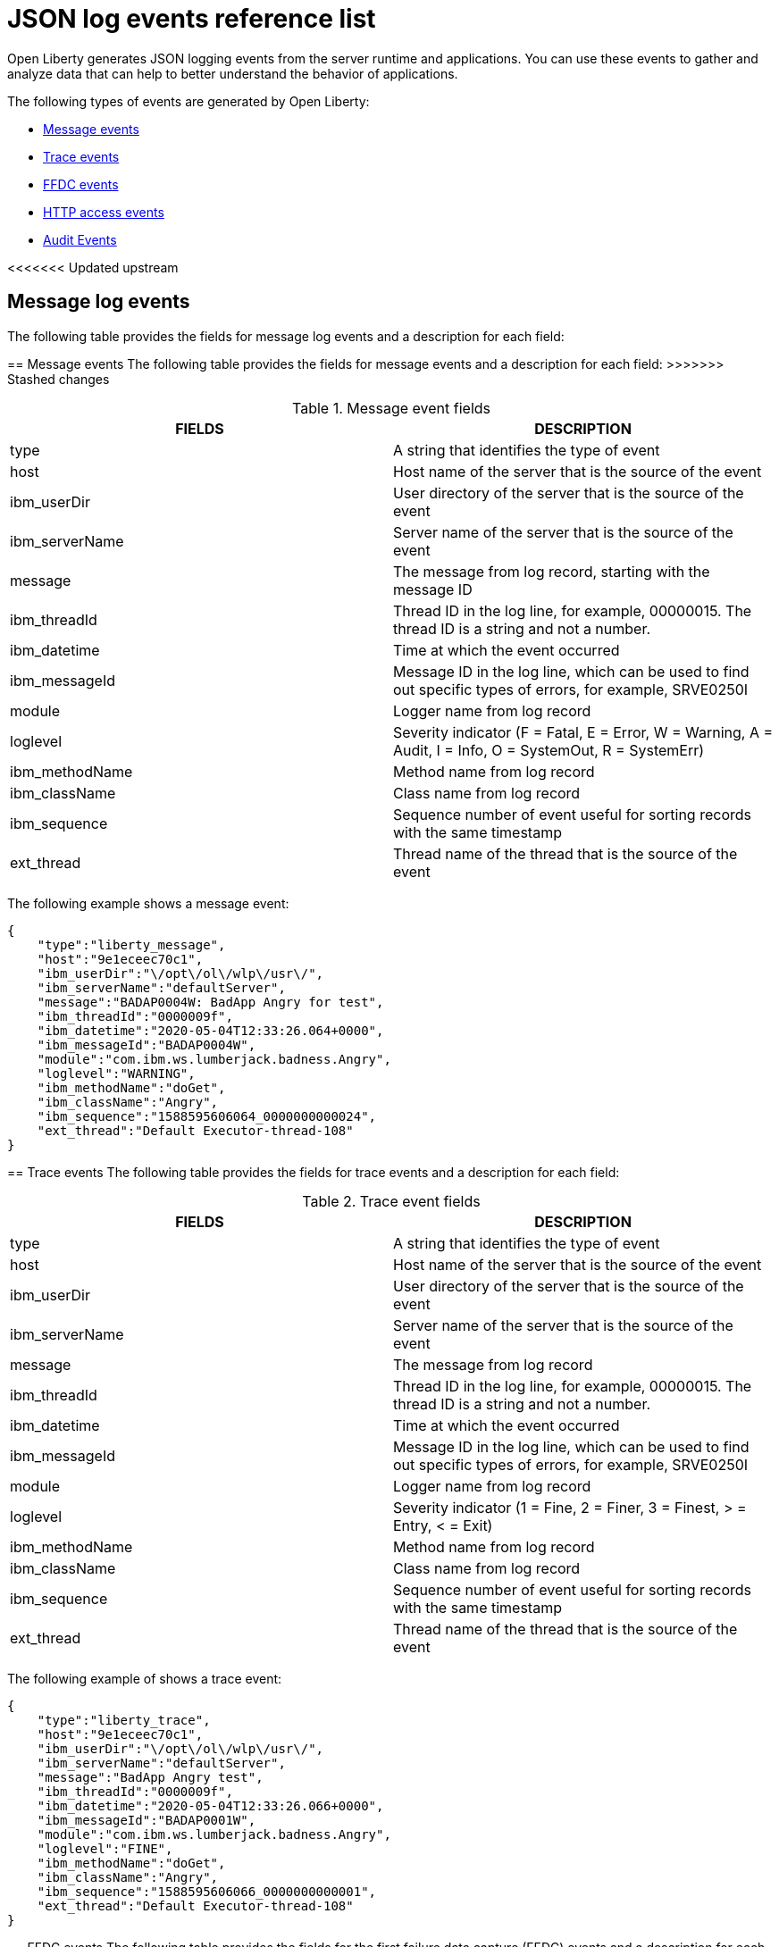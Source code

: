 // Copyright (c) 2018 IBM Corporation and others.
// Licensed under Creative Commons Attribution-NoDerivatives
// 4.0 International (CC BY-ND 4.0)
//   https://creativecommons.org/licenses/by-nd/4.0/
//
// Contributors:
//     IBM Corporation
//
:page-layout: general-reference
:page-type: general
:seo-title: JSON logging events - OpenLiberty.io
:seo-description: The JSON logging events that can be captured from the Open Liberty server runtime environment and applications.
= JSON log events reference list

Open Liberty generates JSON logging events from the server runtime and applications. You can use these events to gather and analyze data that can help to better understand the behavior of applications.

The following types of events are generated by Open Liberty:

* <<Message events, Message events>>
* <<Trace events, Trace events>>
* <<FFDC events, FFDC events>>
* <<HTTP access events, HTTP access events>>
* <<Supported audit events and their audit data, Audit Events>>

<<<<<<< Updated upstream

== Message log events
The following table provides the fields for message log events and a description for each field:
=======
== Message events
The following table provides the fields for message events and a description for each field:
>>>>>>> Stashed changes

.Message event fields
[cols=",",options="header",]
|===
|FIELDS |DESCRIPTION
|type |A string that identifies the type of event
|host |Host name of the server that is the source of the event
|ibm_userDir |User directory of the server that is the source of the event
|ibm_serverName |Server name of the server that is the source of the event
|message |The message from log record, starting with the message ID
|ibm_threadId |Thread ID in the log line, for example, 00000015. The thread ID is a string and not a number.
|ibm_datetime |Time at which the event occurred
|ibm_messageId |Message ID in the log line, which can be used to find out specific types of errors, for example, SRVE0250I
|module |Logger name from log record
|loglevel |Severity indicator (F = Fatal, E = Error, W = Warning, A = Audit, I = Info, O = SystemOut, R = SystemErr)
|ibm_methodName |Method name from log record
|ibm_className |Class name from log record
|ibm_sequence |Sequence number of event useful for sorting records with the same timestamp
|ext_thread |Thread name of the thread that is the source of the event
|===

The following example shows a message event:

[source,json]
----
{
    "type":"liberty_message",
    "host":"9e1eceec70c1",
    "ibm_userDir":"\/opt\/ol\/wlp\/usr\/",
    "ibm_serverName":"defaultServer",
    "message":"BADAP0004W: BadApp Angry for test",
    "ibm_threadId":"0000009f",
    "ibm_datetime":"2020-05-04T12:33:26.064+0000",
    "ibm_messageId":"BADAP0004W",
    "module":"com.ibm.ws.lumberjack.badness.Angry",
    "loglevel":"WARNING",
    "ibm_methodName":"doGet",
    "ibm_className":"Angry",
    "ibm_sequence":"1588595606064_0000000000024",
    "ext_thread":"Default Executor-thread-108"
}
----

== Trace events
The following table provides the fields for trace events and a description for each field:

.Trace event fields
[cols=",",options="header",]
|===
|FIELDS |DESCRIPTION
|type |A string that identifies the type of event
|host |Host name of the server that is the source of the event
|ibm_userDir |User directory of the server that is the source of the event
|ibm_serverName |Server name of the server that is the source of the event
|message |The message from log record
|ibm_threadId |Thread ID in the log line, for example, 00000015. The thread ID is a string and not a number.
|ibm_datetime |Time at which the event occurred
|ibm_messageId |Message ID in the log line, which can be used to find out specific types of errors, for example, SRVE0250I
|module |Logger name from log record
|loglevel |Severity indicator (1 = Fine, 2 = Finer, 3 = Finest, > = Entry, < = Exit)
|ibm_methodName |Method name from log record
|ibm_className |Class name from log record
|ibm_sequence |Sequence number of event useful for sorting records with the same timestamp
|ext_thread |Thread name of the thread that is the source of the event
|===

The following example of shows a trace event:

[source,json]
----
{
    "type":"liberty_trace",
    "host":"9e1eceec70c1",
    "ibm_userDir":"\/opt\/ol\/wlp\/usr\/",
    "ibm_serverName":"defaultServer",
    "message":"BadApp Angry test",
    "ibm_threadId":"0000009f",
    "ibm_datetime":"2020-05-04T12:33:26.066+0000",
    "ibm_messageId":"BADAP0001W",
    "module":"com.ibm.ws.lumberjack.badness.Angry",
    "loglevel":"FINE",
    "ibm_methodName":"doGet",
    "ibm_className":"Angry",
    "ibm_sequence":"1588595606066_0000000000001",
    "ext_thread":"Default Executor-thread-108"
}
----

== FFDC events
The following table provides the fields for the first failure data capture (FFDC) events and a description for each field:

.FFDC event fields
[cols=",",options="header",]
|===
|FIELDS |DESCRIPTION
|type |A string that identifies the type of event
|host |Host name of the server that is the source of the event
|ibm_userDir |User directory of the server that is the source of the event
|ibm_serverName |Server name of the server that is the source of the event
|ibm_datetime |Time at which the event occurred
|message |The message from the exception that triggered the event
|ibm_className |The class that emitted the FFDC event
|ibm_exceptionName |The exception that is reported in the FFDC event
|ibm_probeID |The unique identifier of the FFDC point within the class
|ibm_threadId |The thread ID of the FFDC event
|ibm_stackTrace |The stack trace of the FFDC event
|ibm_objectDetails |The incident details for the FFDC event
|ibm_sequence |Sequence number of event useful for sorting records with the same timestamp

|===

The following example shows a FFDC event:
[source,json]
----
{
    "type":"liberty_ffdc",
    "host":"252ecfa1f755",
    "ibm_userDir":"\/opt\/ibm\/wlp\/usr\/",
    "ibm_serverName":"defaultServer",
    "ibm_datetime":"2020-03-24T19:08:14.579+0000",
    "message":"A metric named   com.acmeair.web.AuthServiceRest.com.acmeair.web.AuthServiceRest.login with tags app=\"acmeair-authservice-java\" already exists",
    "ibm_className":"com.ibm.ws.microprofile.metrics.impl.MetricRegistryImpl",
    "ibm_exceptionName":"java.lang.IllegalArgumentException",
    "ibm_probeID":"656",
    "ibm_threadId":"00000275",
    "ibm_stackTrace":"java.lang.IllegalArgumentException: A metric named com.acmeair.web.AuthServiceRest.com.acmeair.web.AuthServiceRest.login with tags app=\"acmeair-authservice-java\" already exists\n\tat ...",
    "ibm_objectDetails":"Object type = com.ibm.ws.microprofile.metrics.impl.MetricRegistryImpl\n  metrics = class java.util.concurrent.ConcurrentHashMap@f445b6cd\n...",
    "ibm_sequence":"1585076894579_0000000000001"
}
----

== HTTP access events
The following table provides the fields for HTTP access events and a description for each field:

.HTTP access event fields
[cols=",",options="header",]
|===
|FIELDS |DESCRIPTION
|type |A string that identifies the type of event
|host |Host name of the server that is the source of the event
|ibm_userDir |User directory of the server that is the source of the event
|ibm_serverName |Server name of the server that is the source of the event
|ibm_remoteHost |Remote host IP address, for example, 127.0.0.1
|ibm_requestProtocol |Protocol type, for example, HTTP/1.1
|ibm_userAgent |The userAgent value in the request
|ibm_requestHeader_{headername} |Header value from the request
|ibm_requestMethod |HTTP verb, for example, GET
|ibm_responseHeader_{headername} |Header value from the response
|ibm_requestPort |Port number of the request
|ibm_requestFirstLine |First line of the request
|ibm_responseCode |HTTP response code, for example, 200
|ibm_requestStartTime |The start time of the request
|ibm_remoteUserID |Remote user according to the WebSphere Application Server specific $WSRU header
|ibm_uriPath |Path information for the requested URL. This path information does not contain the query parameters, for example, `/pushworksserver/push/apps/tags`
|ibm_elapsedTime |Time that is taken to serve the request, in microseconds
|ibm_accessLogDatetime |The time when the message to the access log is queued to be logged
|ibm_remoteIP |Remote IP address, e.g. 127.0.0.1
|ibm_requestHost |Request host IP address, for example, 127.0.0.1
|ibm_bytesSent |Response size in bytes excluding headers
|ibm_bytesReceived |Bytes received in the URL, for example, 94
|ibm_cookie_{cookiename} |Cookie value from the request
|ibm_requestElapsedTime |The elapsed time of the request - millisecond accuracy, microsecond precision
|ibm_datetime |Time at which the event occurred
|ibm_sequence |Sequence number of event useful for sorting records with the same timestamp

|===

The following example shows a HTTP access event:

[source,json]
----
{
    "type":"liberty_accesslog",
    "host":"79e8ad2347b3",
    "ibm_userDir":"\/opt\/ibm\/wlp\/usr\/",
    "ibm_serverName":"defaultServer",
    "ibm_remoteHost":"172.27.0.10",
    "ibm_requestProtocol":"HTTP\/1.1",
    "ibm_userAgent":"Apache-CXF/3.3.3-SNAPSHOT",
    "ibm_requestHeader_headername":"header_value",
    "ibm_requestMethod":"GET",
    "ibm_responseHeader_connection":"Close",
    "ibm_requestPort":"9080",
    "ibm_requestFirstLine":"GET \/favicon.ico HTTP\/1.1",
    "ibm_responseCode":200,
    "ibm_requestStartTime":"2020-07-14T13:28:19.887-0400",
    "ibm_remoteUserID":"user",
    "ibm_uriPath":"\/favicon.ico",
    "ibm_elapsedTime":834,
    "ibm_accessLogDatetime":"2020-07-14T13:28:19.887-0400",
    "ibm_remoteIP":"172.27.0.9",
    "ibm_requestHost":"172.27.0.9",
    "ibm_bytesSent":15086,
    "ibm_bytesReceived":15086,
    "ibm_cookie_cookiename":"cookie_value",
    "ibm_requestElapsedTime":3034,
    "ibm_datetime":"2020-07-14T13:28:19.887-0400",
    "ibm_sequence":"1594747699884_0000000000001"
}
----

== Supported audit events and their audit data

The Open Liberty Audit feature captures auditable events from the server runtime environment and applications. You can use the data that is generated from the audit events to analyze the configured environment.

The audit events are captured in the following formats to help identify different areas where the configured environment can be improved:

* <<SECURITY_AUDIT_MGMT, Management of the audit service (SECURITY_AUDIT_MGMT)>>
* <<SECURITY_MEMBER_MGMT, SCIM operations/member management (SECURITY_MEMBER_MGMT)>>
* <<SECURITY_API_AUTHN, Servlet 3.0 APIs: login/authenticate (SECURITY_API_AUTHN)>>
* <<SECURITY_API_AUTHN_TERMINATE, Servlet 3.0 APIs: logout (SECURITY_API_AUTHN_TERMINATE)>>
* <<SECURITY_AUTHN_TERMINATE, Form Logout (SECURITY_AUTHN_TERMINATE)>>
* <<SECURITY_AUTHN, Basic Authentication (SECURITY_AUTHN)>>
* <<SECURITY_AUTHN, Client certificate authentication (SECURITY_AUTHN)>>
* <<SECURITY_AUTHN, Form Login Authentication (SECURITY_AUTHN)>>
* <<SECURITY_AUTHN_DELEGATION, Servlet runAs delegation (SECURITY_AUTHN_DELEGATION)>>
* <<SECURITY_AUTHN_DELEGATION, EJB delegation (SECURITY_AUTHN_DELEGATION)>>
* <<SECURITY_AUTHN_FAILOVER, Failover to basic authentication (SECURITY_AUTHN_FAILOVER)>>
* <<SECURITY_AUTHZ, Unprotected servlet authorization (SECURITY_AUTHZ)>>
* <<SECURITY_AUTHZ, JACC web authorization (SECURITY_AUTHZ)>>
* <<SECURITY_AUTHZ, JACC EJB authorization (SECURITY_AUTHZ)>>
* <<SECURITY_AUTHZ, EJB authorization (SECURITY_AUTHZ)>>
* <<SECURITY_JMS_AUTHN, JMS Authentication (SECURITY_JMS_AUTHN)>>
* <<SECURITY_JMS_AUTHZ, JMS Authorization (SECURITY_JMS_AUTHZ)>>
* <<SECURITY_SAF_AUTHZ, SAF Authorization Service API request (SECURITY_SAF_AUTHZ)>>
* <<SECURITY_SAF_AUTHZ_DETAILS, SAF Authorization Exception (SECURITY_SAF_AUTHZ_DETAILS)>>
* <<JMX_MBEAN_REGISTER, JMX MBean registration (JMX_MBEAN_REGISTER)>>
* <<JMX_MBEAN, JMX MBean Operations (JXM_MBEAN)>>
* <<JMX_MBEAN_ATTRIBUTES, JMX MBean attribute operations (JMX_MBEAN_ATTRIBUTES)>>
* <<JMX_NOTIFICATION, JMX Notifications (JMX_NOTIFICATION)>>

=== SECURITY_AUDIT_MGMT

The SECURITY_AUDIT_MGMT event captures the start and stop of the Audit Service and implemented handlers such as the default AuditFileHandler.


The following table provides the fields for the SECURITY_AUDIT_MGMT event to capture the audit information from the management of the audit service:

.SECURITY_AUDIT_MGMT event fields
[cols=",",options="header",]
|===
|FIELDS |DESCRIPTION
|type |A string that identifies the type of event
|host |Host name of the server that is the source of the event
|ibm_userDir |User directory of the server that is the source of the event
|ibm_serverName |Server name of the server that is the source of the
event.
|ibm_datetime |Time at which the event occurred.
|ibm_sequence |Sequence number of event useful for sorting records with the same timestamp
|ibm_threadId |Thread ID in the log line, for example, 00000015. The thread ID is a string and not a number.
|ibm_audit_eventName |Name of the audit event
|ibm_audit_eventSequenceNumber |Sequence number of the audit event
|ibm_audit_eventTime |Time the event occurred
|ibm_audit_observer.id |Identifier of the observer of the event
|ibm_audit_observer.name |Name of the observer of the event: `AuditService` in the case of the audit service; `AuditHandler: <name of handler implementation>` in the case of a handler start
|ibm_audit_observer.typeURI |Unique URI of the observer of the event: `service/server`
|ibm_audit_outcome |Outcome of the event
|ibm_audit_target.id |Identifier of the target of the action
|ibm_audit_target.typeURI |Unique URI of the target of the event: `server/audit/start` in the case of an AuditService or handler start; `server/audit/stop` in the case of an AuditService or handler stop
|===


The following example shows the SECURITY_AUDIT_MGMT event capturing the start of the Audit Service and AuditFileHandler:

[source,json]
----
{
    "type":"liberty_audit",
    "host":"sage.xyz.com",
    "ibm_userDir":"\/opt\/ol\/wlp\/usr\/",
    "ibm_serverName":"TestServer.audit",
    "ibm_datetime":"2018-07-10T16:15:35.110-0400",
    "ibm_sequence":"1536171863908_0000000000001",
    "ibm_threadId":"00000013",
    "ibm_audit_eventName":"SECURITY_AUDIT_MGMT",
    "ibm_audit_eventSequenceNumber":"0",
    "ibm_audit_eventTime":"2018-07-10T16:15:34.339-0400",
    "ibm_audit_observer.id":"websphere: sage.xyz.com:/opt/ol/wlp/usr/:TestServer.audit",
    "ibm_audit_observer.name":"AuditService",
    "ibm_audit_observer.typeURI":"service/server",
    "ibm_audit_outcome":"success",
    "ibm_audit_target.id":"websphere: sage.xyz.com:/opt/ol/wlp/usr/:TestServer.audit",
    "ibm_audit_target.typeURI":"service/audit/start"
}

{
    "type":"liberty_audit",
    "host":"sage.xyz.com",
    "ibm_userDir":"\/opt\/ol\/wlp\/usr\/",
    "ibm_serverName":"TestServer.audit",
    "ibm_datetime":"2018-07-10T16:15:35.740-0400",
    "ibm_sequence":"1536171863908_0000000000002",
    "ibm_threadId":"00000013",
    "ibm_audit_eventName":"SECURITY_AUDIT_MGMT",
    "ibm_audit_eventSequenceNumber":"1",
    "ibm_audit_eventTime":"2018-07-10T16:15:34.471-0400",
    "ibm_audit_observer.id":"websphere: sage.xyz.com:/opt/ol/wlp/usr/:TestServer.audit",
    "ibm_audit_observer.name":"AuditHandler:AuditFileHandler",
    "ibm_audit_observer.typeURI":"service/server",
    "ibm_audit_outcome":"success",
    "ibm_audit_target.id":"websphere: sage.xyz.com:/opt/ol/wlp/usr/:TestServer.audit",
    "ibm_audit_target.typeURI":"service/audit/start"
}
----


=== SECURITY_MEMBER_MGMT

You can use the SECURITY_MEMBER_MGMT event to capture the audit information from SCIM operations or member management. The following table provides the fields for the SECURITY_Member_MGMT event and a description of each field:

.SECURITY_MEMBER_MGMT event fields
[cols=",",options="header",]
|===
|FIELDS |DESCRIPTION
|type |A string that identifies the type of event
|host |Host name of the server that is the source of the event
|ibm_userDir |User directory of the server that is the source of the event
|ibm_serverName |Server name of the server that is the source of the
event
|ibm_datetime |Time at which the event occurred.
|ibm_sequence |Sequence number of event useful for sorting records with the same timestamp
|ibm_threadId |Thread ID in the log line, for example, 00000015. The thread ID is a string and not a number.
|ibm_audit_eventName |Name of the audit event
|ibm_audit_eventSequenceNumber |Sequence number of the audit event
|ibm_audit_eventTime |Time the event occurred
|ibm_audit_initiator.host.address |Host address of the initiator of the event
|ibm_audit_initiator.host.agent |Name of the monitoring agent associated with initiator
|ibm_audit_observer.id |Identifier of the observer of the event
|ibm_audit_observer.name |Name of the observer of the event: `SecurityService`
|ibm_audit_observer.typeURI |Unique URI of the observer of the event: `service/server`
|ibm_audit_outcome |Outcome of the event
|ibm_audit_reason.reasonCode |A value indicating the underlying success or error code for the outcome, in general, a value of 200 means success.
|ibm_audit_reason.reasonType |A value indicating the underlying mechanism, i.e., and HTTP or HTTPS associated with the request
|ibm_audit_target.action |What action is being performed on the target
|ibm_audit_target.appname |Name of the application to be accessed or run on the target
|ibm_audit_target.credential.token |Token name of user performing action
|ibm_audit_target.credential.type |Token type of user performing action
|ibm_audit_target.entityType |Generic name of the member being acted upon: PersonAccount, Group
|ibm_audit_target.host.address |Host and port of the target
|ibm_audit_target.id |Identifier of the target of the action
|ibm_audit_target.method |Method being invoked on the target, i.e.,GET, POST
|ibm_audit_target.name |Name of the target. Note that the name will include "urbridge", "scim" or "vmmservice", depending on the flow of the request (for example, is it a call coming through scim).
|ibm_audit_target.realm |Realm name associated with the target
|ibm_audit_target.repositoryId |Repository identifier associated with the target
|ibm_audit_target.session |Session identifier associated with the target
|ibm_audit_target.uniqueName |Unique name of the member being acted upon
|ibm_audit_target.typeURI |Unique URI of the target of the event: server/vmmservice/<action>
|===

The following example shows a SECURITY_MEMBER_MGMT user record creation action:

[source,json]
----
{
    "type":"liberty_audit",
    "host":"sage.xyz.com",
    "ibm_userDir":"\/opt\/ol\/wlp\/usr\/",
    "ibm_serverName":"scim.custom.repository.audit",
    "ibm_datetime":"2018-07-24T14:59:82.321-0400",
    "ibm_sequence":"1536329056532_0000000000047",
    "ibm_threadId":"000000a5",
    "ibm_audit_eventName":"SECURITY_MEMBER_MGMT",
    "ibm_audit_eventSequenceNumber":"13",
    "ibm_audit_eventTime":"2018-07-24T14:58:45.284-0400",
    "ibm_audit_initiator.host.address":"127.0.0.1",
    "ibm_audit_initiator.host.agent":"Java/1.8.0",
    "ibm_audit_observer.id":"websphere: sage.xyz.com:/opt/ol/wlp/usr/:scim.custom.repository.audit",
    "ibm_audit_observer.name":"SecurityService",
    "ibm_audit_observer.typeURI":"service/server",
    "ibm_audit_outcome":"success",
    "ibm_audit_reason.reasonCode":"200",
    "ibm_audit_reason.reasonType":"HTTPS",
    "ibm_audit_target.action":"create",
    "ibm_audit_target.appname":"RESTProxyServlet",
    "ibm_audit_target.credential.token":"adminUser",
    "ibm_audit_target.credential.type":"BASIC",
    "ibm_audit_target.entityType":"PersonAccount",
    "ibm_audit_target.host.address":"127.0.0.1:63571",
    "ibm_audit_target.id":"websphere: sage.xyz.com:/opt/ol/wlp/usr/:scim.custom.repository.audit",
    "ibm_audit_target.method":"POST",
    "ibm_audit_target.name":"/ibm/api/scim/Users",
    "ibm_audit_target.realm":"sampleCustomRepositoryRealm",
    "ibm_audit_target.repositoryId":"sampleCustomRepository",
    "ibm_audit_target.session":"myQz9fZu2ZUW0nEUWvEaiQC",
    "ibm_audit_target.typeURI":"service/vmmservice/create",
    "ibm_audit_target.uniqueName":"cn=usertemp,o=ibm,c=us"
}
----

The following example shows a SECURITY_MEMBER_MGMT user lookup action:

[source,json]
----
{
    "type":"liberty_audit",
    "host":"sage.xyz.com",
    "ibm_userDir":"\/opt\/ol\/wlp\/usr\/",
    "ibm_serverName":"scim.custom.repository.audit",
    "ibm_datetime":"2018-07-24T14:59:82.433-0400",
    "ibm_sequence":"1536329056532_0000000000048",
    "ibm_threadId":"000000a5",
    "ibm_audit_eventName":"SECURITY_MEMBER_MGMT",
    "ibm_audit_eventSequenceNumber":"14",
    "ibm_audit_eventTime":"2018-07-24T14:58:45.343-0400",
    "ibm_audit_initiator.host.address":"127.0.0.1",
    "ibm_audit_initiator.host.agent":"Java/1.8.0",
    "ibm_audit_observer.id":"websphere: sage.xyz.com:/opt/ol/wlp/usr/:scim.custom.repository.audit",
    "ibm_audit_observer.name":"SecurityService",
    "ibm_audit_observer.typeURI":"service/server",
    "ibm_audit_outcome":"success",
    "ibm_audit_reason.reasonCode":"200",
    "ibm_audit_reason.reasonType":"HTTPS",
    "ibm_audit_target.action":"get",
    "ibm_audit_target.appname":"RESTProxyServlet",
    "ibm_audit_target.credential.token":"adminUser",
    "ibm_audit_target.credential.type":"BASIC",
    "ibm_audit_target.entityType":"PersonAccount",
    "ibm_audit_target.host.address":"127.0.0.1:63571",
    "ibm_audit_target.id":"websphere: sage.xyz.com:/opt/ol/wlp/usr/:scim.custom.repository.audit",
    "ibm_audit_target.method":"POST",
    "ibm_audit_target.name":"/ibm/api/scim/Users",
    "ibm_audit_target.realm":"sampleCustomRepositoryRealm",
    "ibm_audit_target.repositoryId":"sampleCustomRepository",
    "ibm_audit_target.session":"myQz9fZu2ZUW0nEUWvEaiQC",
    "ibm_audit_target.typeURI":"service/vmmservice/get",
    "ibm_audit_target.uniqueName":"cn=usertemp,o=ibm,c=us"
}
----


=== SECURITY_API_AUTHN

You can use the SECURITY_API_AUTHN event to capture the audit information from the login and authentication for servlet 3.0 APIs. The following table provides the fields for the SECURITY_API_AUTHN event and a description of each field:

.SECURITY_API_AUTHN event fields
[cols=",",options="header",]
|===
|FIELDS |DESCRIPTION
|type |A string that identifies the type of event
|host |Host name of the server that is the source of the event
|ibm_userDir |User directory of the server that is the source of the event
|ibm_serverName |Server name of the server that is the source of the
event
|ibm_datetime |Time at which the event occurred
|ibm_sequence |Sequence number of event useful for sorting records with the same timestamp
|ibm_threadId |Thread ID in the log line, for example, 00000015. The thread ID is a string and not a number.
|ibm_audit_eventName |Name of the audit event
|ibm_audit_eventSequenceNumber |Sequence number of the audit event
|ibm_audit_eventTime |Time the event occurred
|ibm_audit_initiator.host.address |Host address of the initiator of the event
|ibm_audit_initiator.host.agent |Name of the monitoring agent associated with initiator
|ibm_audit_observer.id |Identifier of the observer of the event
|ibm_audit_observer.name |Name of the observer of the event: `SecurityService`
|ibm_audit_observer.typeURI |Unique URI of the observer of the event: `service/server`
|ibm_audit_outcome |Outcome of the event
|ibm_audit_reason.reasonCode |A value indicating the underlying success or error code for the outcome, in general, a value of 200 means success
|ibm_audit_reason.reasonType |A value indicating the underlying mechanism, i.e., HTTP or HTTPS, associated with the request
|ibm_audit_target.appname |Name of the application to be accessed or run on the target
|ibm_audit_target.credential.token |Token name of user performing action
|ibm_audit_target.credential.type |Token type of user performing action. BASIC, FORM or CLIENTCERT
|ibm_audit_target.host.address |Host and port of the target
|ibm_audit_target.id |Identifier of the target of the action
|ibm_audit_target.method |Method being invoked on the target, i.e.,GET, POST
|ibm_audit_target.name |Context root
|ibm_audit_target.params |Names and values of any parameters sent to the target with the action
|ibm_audit_target.realm |Realm name associated with the target
|ibm_audit_target.session |HTTP session ID
|ibm_audit_target.typeURI |Unique URI of the target of the event: `service/application/web`
|===

The following example shows a SECURITY_API_AUTHN event that results in a redirect:

[source,json]
----
{
    "type":"liberty_audit",
    "host":"sage.xyz.com",
    "ibm_userDir":"\/opt\/ol\/wlp\/usr\/",
    "ibm_serverName":"com.ibm.ws.webcontainer.security.fat.loginmethod.audit",
    "ibm_datetime":"2018-07-24T17:03:25.628-0400",
    "ibm_sequence":"1536329078239_0000000000020",
    "ibm_threadId":"000000b7",
    "ibm_audit_eventName":"SECURITY_API_AUTHN",
    "ibm_audit_eventSequenceNumber":"2",
    "ibm_audit_eventTime":"2018-07-24T17:03:24.142-0400",
    "ibm_audit_initiator.host.address":"127.0.0.1",
    "ibm_audit_initiator.host.agent":"Apache-HttpClient/4.1.2 (java 1.5)",
    "ibm_audit_observer.id":"websphere: sage.xyz.com:/opt/ol/wlp/usr/:com.ibm.ws.webcontainer.security.fat.loginmethod.audit",
    "ibm_audit_observer.name":"SecurityService",
    "ibm_audit_observer.typeURI":"service/server",
    "ibm_audit_outcome":"failure",
    "ibm_audit_reason.reasonCode":"401",
    "ibm_audit_reason.reasonType":"HTTP",
    "ibm_audit_target.appname":"ProgrammaticAPIServlet",
    "ibm_audit_target.credential.token":"user2",
    "ibm_audit_target.credential.type":"BASIC",
    "ibm_audit_target.host.address":"127.0.0.1:8010",
    "ibm_audit_target.id":"websphere: sage.xyz.com:/opt/ol/wlp/usr/:com.ibm.ws.webcontainer.security.fat.loginmethod.audit",
    "ibm_audit_target.method":"GET",
    "ibm_audit_target.name":"/basicauth/ProgrammaticAPIServlet",
    "ibm_audit_target.params":"testMethod=login,logout,login&user=user2&password=*******", "ibm_audit_target.realm":"BasicRealm",
    "ibm_audit_target.session":"MDqMWXO--7cmdu4Oqkt8J3i",
    "ibm_audit_target.typeURI":"service/application/web"
}
----

=== SECURITY_API_AUTHN_TERMINATE

You can use the SECURITY_API_AUTHN_TERMINATE event to capture the audit information from the log out for servlet 3.0 APIs. The following table provides the fields for the SECURITY_API_AUTHN_TERMINATE event and a description of each field:

.SECURITY_API_AUTHN_TERMINATE event fields
[cols=",",options="header",]
|===
|FIELDS |DESCRIPTION
|type |A string that identifies the type of event
|host |Host name of the server that is the source of the event
|ibm_userDir |User directory of the server that is the source of the event
|ibm_serverName |Server name of the server that is the source of the
event
|ibm_datetime |Time at which the event occurred.
|ibm_sequence |Sequence number of event useful for sorting records with the same timestamp
|ibm_threadId |Thread ID in the log line, for example, 00000015. The thread ID is a string and not a number.
|ibm_audit_eventName |Name of the audit event
|ibm_audit_eventSequenceNumber |Sequence number of the audit event
|ibm_audit_eventTime |Time the event occurred
|ibm_audit_initiator.host.address |Host address of the initiator of the event
|ibm_audit_initiator.host.agent |Name of the monitoring agent associated with initiator
|ibm_audit_observer.id |Identifier of the observer of the event
|ibm_audit_observer.name |Name of the observer of the event: `SecurityService`
|ibm_audit_observer.typeURI |Unique URI of the observer of the event: `service/server`
|ibm_audit_outcome |Outcome of the event
|ibm_audit_reason.reasonCode |A value indicating the underlying success or error code for the outcome, in general, a value of 200 means success
|ibm_audit_reason.reasonType |A value indicating the underlying mechanism, i.e., HTTP or HTTPS, associated with the request
|ibm_audit_target.appname |Name of the application to be accessed or run on the target
|ibm_audit_target.credential.token |Token name of user performing action
|ibm_audit_target.credential.type |Token type of user performing action. BASIC, FORM or CLIENTCERT
|ibm_audit_target.host.address |Host and port of the target
|ibm_audit_target.id |Identifier of the target of the action
|ibm_audit_target.method |Method being invoked on the target, i.e.,GET, POST
|ibm_audit_target.name |Context root
|ibm_audit_target.params |Names and values of any parameters sent to the target with the action
|ibm_audit_target.realm |Realm name associated with the target
|ibm_audit_target.session |HTTP Session ID
|ibm_audit_target.typeURI |Unique URI of the target of the event: `service/application/web`
|===

The following example shows a successful SECURITY_API_AUTHN_TERMINATE event:

[source, json]
----
{
    "type":"liberty_audit",
    "host":"sage.xyz.com",
    "ibm_userDir":"\/opt\/ol\/wlp\/usr\/",
    "ibm_serverName":"com.ibm.ws.webcontainer.security.fat.loginmethod.audit",
    "ibm_datetime":"2018-07-24T17:03:25.845-0400",
    "ibm_sequence":"1536329078239_0000000000021",
    "ibm_threadId":"000000b7",
    "ibm_audit_eventName":"SECURITY_API_AUTHN_TERMINATE",
    "ibm_audit_eventSequenceNumber":"3",
    "ibm_audit_eventTime":"2018-07-24T17:03:24.193-0400",
    "ibm_audit_initiator.host.address":"127.0.0.1",
    "ibm_audit_initiator.host.agent":"Apache-HttpClient/4.1.2 (java 1.5)",
    "ibm_audit_observer.id":"websphere: sage.xyz.com:/opt/ol/wlp/usr:com.ibm.ws.webcontainer.security.fat.loginmethod.audit",
    "ibm_audit_observer.name":"SecurityService",
    "ibm_audit_observer.typeURI":"service/server",
    "ibm_audit_outcome":"success",
    "ibm_audit_reason.reasonCode":"200",
    "ibm_audit_reason.reasonType":"HTTP",
    "ibm_audit_target.appname":"ProgrammaticAPIServlet",
    "ibm_audit_target.credential.token":"user1",
    "ibm_audit_target.credential.type":"BASIC",
    "ibm_audit_target.host.address":"127.0.0.1:8010",
    "ibm_audit_target.id":"websphere: sage.xyz.com:/opt/ol/wlp/usr/:com.ibm.ws.webcontainer.security.fat.loginmethod.audit",
    "ibm_audit_target.method":"GET",
    "ibm_audit_target.name":"/basicauth/ProgrammaticAPIServlet",
    "ibm_audit_target.params":"testMethod=login,logout,login&user=user2&password=*******",
    "ibm_audit_target.realm":"BasicRealm",
    "ibm_audit_target.session":"MDqMWXO--7cmdu4Oqkt8J3i",
    "ibm_audit_target.typeURI":"service/application/web"
}
----

=== SECURITY_AUTHN

You can use the SECURITY_AUTHN event to capture the audit information from basic authentication, form login authentication, client certificate authentication, and JASPI authentication. The following table provides the fields for the SECURITY_AUTHN event and a description of each field:

.SECURITY_AUTHN event fields
[cols=",",options="header",]
|===
|FIELDS |DESCRIPTION
|type |A string that identifies the type of event
|host |Host name of the server that is the source of the event
|ibm_userDir |User directory of the server that is the source of the event
|ibm_serverName |Server name of the server that is the source of the
event
|ibm_datetime |Time at which the event occurred.
|ibm_sequence |Sequence number of event useful for sorting records with the same timestamp).
|ibm_threadId |Thread ID in the log line, for example, 00000015. The thread ID is a string and not a number.
|ibm_audit_eventName |Name of the audit event
|ibm_audit_eventSequenceNumber |Sequence number of the audit event
|ibm_audit_eventTime |Time the event occurred
|ibm_audit_initiator.host.address |Host address of the initiator of the event
|ibm_audit_initiator.host.agent |Name of the monitoring agent associated with initiator
|ibm_audit_observer.id |Identifier of the observer of the event
|ibm_audit_observer.name |Name of the observer of the event: `SecurityService`
|ibm_audit_observer.typeURI |Unique URI of the observer of the event: `service/server`
|ibm_audit_outcome |Outcome of the event
|ibm_audit_reason.reasonCode |A value indicating the underlying success or error code for the outcome, in general, a value of 200 means success
|ibm_audit_reason.reasonType |A value indicating the underlying mechanism, i.e., HTTP or HTTPS, associated with the request
|ibm_audit_target.appname |Name of the application to be accessed or run on the target
|ibm_audit_target.credential.token |Token name of user performing action
|ibm_audit_target.credential.type |Token type of user performing action. BASIC, FORM or CLIENTCERT
|ibm_audit_target.host.address |Host and port of the target
|ibm_audit_target.id |Identifier of the target of the action
|ibm_audit_target.method |Method being invoked on the target, i.e.,GET, POST
|ibm_audit_target.name |Context root
|ibm_audit_target.params |Names and values of any parameters sent to the target with the action
|ibm_audit_target.realm |Realm name associated with the target
|ibm_audit_target.session |HTTP session ID
|ibm_audit_target.typeURI |Unique URI of the target of the event: `service/application/web`
|===

The following example shows a successful SECURITY_AUTHN event:

[source,json]
----
{
    "type":"liberty_audit",
    "host":"sage.xyz.com",
    "ibm_userDir":"\/opt\/ol\/wlp\/usr\/",
    "ibm_serverName":"com.ibm.ws.webcontainer.security.fat.loginmethod.audit",
    "ibm_datetime":"2018-07-24T17:04:53.213-0400",
    "ibm_sequence":"1536171867413_0000000000003",
    "ibm_threadId":"00000050",
    "ibm_audit_eventName":"SECURITY_AUTHN",
    "ibm_audit_eventSequenceNumber":"6",
    "ibm_audit_eventTime":"2018-07-24T17:03:28.652-0400",
    "ibm_audit_initiator.host.address":"127.0.0.1",
    "ibm_audit_initiator.host.agent":"Apache-HttpClient/4.1.2 (java 1.5)",
    "ibm_audit_observer.id":"websphere: sage.xyz.com:/opt/ol/wlp/usr/:com.ibm.ws.webcontainer.security.fat.loginmethod.audit",
    "ibm_audit_observer.name":"SecurityService",
    "ibm_audit_observer.typeURI":"service/server",
    "ibm_audit_outcome":"success",
    "ibm_audit_reason.reasonCode":"200",
    "ibm_audit_reason.reasonType":"HTTP",
    "ibm_audit_target.appname":"ProgrammaticAPIServlet",
    "ibm_audit_target.credential.token":"user1",
    "ibm_audit_target.credential.type":"BASIC",
    "ibm_audit_target.host.address":"127.0.0.1:8010",
    "ibm_audit_target.id":"websphere: sage.xyz.com:/opt/ol/wlp/usr/:com.ibm.ws.webcontainer.security.fat.loginmethod.audit",
    "ibm_audit_target.method":"GET",
    "ibm_audit_target.name":"/basicauth/ProgrammaticAPIServlet",
    "ibm_audit_target.params":"testMethod=login,logout,login&user=invalidUser&password=*********",
    "ibm_audit_target.realm":"BasicRealm",
    "ibm_audit_target.session":"vvmysQmVNHt4OfCRNIflZBt",
    "ibm_audit_target.typeURI":"service/application/web"
}
----


=== SECURITY_AUTHN_DELEGATION

You can use the SECURITY_AUTHN_DELEGATION event to capture the audit information from Servlet runAs delegation and EJB delegation. The following table provides the fields for the SECURITY_AUTHN_DELEGATION event and a description of each field:

.SECURITY_AUTHN_DELEGATION event fields
[cols=",",options="header",]
|===
|FIELDS |DESCRIPTION
|type |A string that identifies the type of event
|host |Host name of the server that is the source of the event
|ibm_userDir |User directory of the server that is the source of the event
|ibm_serverName |Server name of the server that is the source of the
event
|ibm_datetime |Time at which the event occurred.
|ibm_sequence |Sequence number of event useful for sorting records with the same timestamp.
|ibm_threadId |Thread ID in the log line, for example, 00000015. The thread ID is a string and not a number.
|ibm_audit_eventName |Name of the audit event
|ibm_audit_eventSequenceNumber |Sequence number of the audit event
|ibm_audit_eventTime |Time the event occurred
|ibm_audit_initiator.host.address |Host address of the initiator of the event
|ibm_audit_initiator.host.agent |Name of the monitoring agent associated with initiator
|ibm_audit_observer.id |Identifier of the observer of the event
|ibm_audit_observer.name |Name of the observer of the event: `SecurityService`
|ibm_audit_observer.typeURI |Unique URI of the observer of the event: `service/server`
|ibm_audit_outcome |Outcome of the event
|ibm_audit_reason.reasonCode |A value indicating the underlying success or error code for the outcome, in general, a value of 200 means success
|ibm_audit_reason.reasonType |A value indicating the underlying mechanism, i.e., HTTP or HTTPS, associated with the request
|ibm_audit_target.appname |Name of the application to be accessed or run on the target
|ibm_audit_target.credential.token |Token name of user performing action
|ibm_audit_target.credential.type |Token type of user performing action. BASIC, FORM or CLIENTCERT
|ibm_audit_target.delegation.users |List of users in the delegation flow, starting with the initial user invoking the action
|ibm_audit_target.host.address |Host and port of the target
|ibm_audit_target.id |Identifier of the target of the action
|ibm_audit_target.method |Method being invoked on the target, i.e.,GET, POST
|ibm_audit_target.name |Context root
|ibm_audit_target.params |Names and values of any parameters sent to the target with the action
|ibm_audit_target.realm |Realm name associated with the target
|ibm_audit_target.runas.role |RunAs role name used in the delegation
|ibm_audit_target.session |HTTP session ID
|ibm_audit_target.typeURI |Unique URI of the target of the event: `service/application/web`
|===



The following example shows a successful SECURITY_AUTHN_DELEGATION event:

[source,json]
----
{
    "type":"liberty_audit",
    "host":"sage.xyz.com",
    "ibm_userDir":"\/opt\/ol\/wlp\/usr\/",
    "ibm_serverName":"com.ibm.ws.ejbcontainer.security.fat.audit",
    "ibm_datetime":"2018-07-16T14:39:22.521-0400",
    "ibm_sequence":"1536329023162_0000000000001",
    "ibm_threadId":"00000080",
    "ibm_audit_eventName":"SECURITY_AUTHN_DELEGATION",
    "ibm_audit_eventSequenceNumber":"12",
    "ibm_audit_eventTime":"2018-07-16T14:38:02.281-0400",
    "ibm_audit_initiator.host.address":"127.0.0.1",
    "ibm_audit_initiator.host.agent":"Apache-HttpClient/4.1.2 (java 1.5 ",
    "ibm_audit_observer.id":"websphere: sage.xyz.com:/opt/ol/wlp/usr/:com.ibm.ws.ejbcontainer.security.fat.audit",
    "ibm_audit_observer.name":"SecurityService",
    "ibm_audit_observer.typeURI":"service/server",
    "ibm_audit_outcome":"success",
    "ibm_audit_reason.reasonCode":"200",
    "ibm_audit_reason.reasonType":"EJB",
    "ibm_audit_target.appname":"SecurityEJBA01Bean",
    "ibm_audit_target.credential.token":"user2",
    "ibm_audit_target.credential.type":"BASIC",
    "ibm_audit_target.delegation.users":"user:BasicRealm/user2;user:BasicRealm/user99",
    "ibm_audit_target.host.address":"127.0.0.1:8010",
    "ibm_audit_target.id":"websphere: sage.xyz.com:/opt/ol/wlp/usr/:com.ibm.ws.ejbcontainer.security.fat.audit",
    "ibm_audit_target.method":"GET",
    "ibm_audit_target.name":"/securityejb/SimpleServlet",
    "ibm_audit_target.params":"testInstance=ejb01&testMethod=runAsSpecified",
    "ibm_audit_target.realm":"BasicRealm",
    "ibm_audit_target.runas.role":"Employee",
    "ibm_audit_target.session":"b3g01JoFvsy7uKDNBqH7An-",
    "ibm_audit_target.typeURI":"service/application/web"
}
----

=== SECURITY_AUTHN_FAILOVER

You can use the SECURITY_AUTHN_FAILOVER event to capture the audit information from failover to basic authentication. The following table provides the fields for the SECURITY_AUTHN_FAILOVER event and a description of each field:

.SECURITY_AUTHN_FAILOVER event fields
[cols=",",options="header",]
|===
|FIELDS |DESCRIPTION
|type |A string that identifies the type of event
|host |Host name of the server that is the source of the event
|ibm_userDir |User directory of the server that is the source of the event
|ibm_serverName |Server name of the server that is the source of the
event.
|ibm_datetime |Time at which the event occurred.
|ibm_sequence |Sequence number of event useful for sorting records with the same timestamp
|ibm_threadId |Thread ID in the log line, for example, 00000015. The thread ID is a string and not a number.
|ibm_audit_eventName |Name of the audit event
|ibm_audit_eventSequenceNumber |Sequence number of the audit event
|ibm_audit_eventTime |Time the event occurred
|ibm_audit_initiator.host.address |Host address of the initiator of the event
|ibm_audit_initiator.host.agent |Name of the monitoring agent associated with initiator
|ibm_audit_observer.id |Identifier of the observer of the event
|ibm_audit_observer.name |Name of the observer of the event: `SecurityService`
|ibm_audit_observer.typeURI |Unique URI of the observer of the event: `service/server`
|ibm_audit_outcome |Outcome of the event
|ibm_audit_reason.reasonCode |A value indicating the underlying success or error code for the outcome, in general, a value of 200 means success
|ibm_audit_reason.reasonType |A value indicating the underlying mechanism, i.e., HTTP or HTTPS associated with the request
|ibm_audit_target.appname |Name of the application to be accessed or run on the target
|ibm_audit_target.authtype.failover |Name of failover authentication mechanism
|ibm_audit_target.credential.token |Token name of user performing action
|ibm_audit_target.credential.type |Token type of user performing action. BASIC, FORM, or CLIENTCERT
|ibm_audit_target.host.address |Host and port of the target
|ibm_audit_target.id |Identifier of the target of the action
|ibm_audit_target.method |Method being invoked on the target, i.e.,GET, POST
|ibm_audit_target.name |Context root
|ibm_audit_target.params |Names and values of any parameters sent to the target with the action
|ibm_audit_target.realm |Realm name associated with the target
|ibm_audit_target.session |HTTP session ID
|ibm_audit_target.typeURI |Unique URI of the target of the event: `service/application/web`
|===

The following example shows a SECURITY_AUTHN_FAILOVER event:

[source,json]
----
{
    "type":"liberty_audit",
    "host":"sage.xyz.com",
    "ibm_userDir":"\/opt\/ol\/wlp\/usr\/",
    "ibm_serverName":"com.ibm.ws.webcontainer.security.fat.clientcertfailover.audit",
    "ibm_datetime":"2018-07-24T17:06:42.201-0400",
    "ibm_sequence":"1541329052120_0000000000001",
    "ibm_threadId":"00000010",
    "ibm_audit_eventName" "SECURITY_AUTHN_FAILOVER",
    "ibm_audit_eventSequenceNumber":"4",
    "ibm_audit_eventTime":"2018-07-24T17:05:03.777-0400",
    "ibm_audit_initiator.host.address":"127.0.0.1",
    "ibm_audit_initiator.host.agent":"Apache-HttpClient/4.1.2 (java 1.5)",
    "ibm_audit_observer.id":"websphere: sage.xyz.com:/opt/ol/wlp/usr/",
    "ibm_audit_observer.name":"SecurityService",
    "ibm_audit_observer.typeURI":"service/server",
    "ibm_audit_outcome":"success",
    "ibm_audit_reason.reasonCode":"200",
    "ibm_audit_reason.reasonType":"HTTPS",
    "ibm_audit_target.appname":"ClientCertServlet",
    "ibm_audit_target.authtype.failover":"BASIC",
    "ibm_audit_target.authtype.original":"CLIENT_CERT",
    "ibm_audit_target.credential.token":"LDAPUser1",
    "ibm_audit_target.credential.type":"BASIC",
    "ibm_audit_target.host.address":"127.0.0.1:8020",
    "ibm_audit_target.id":"websphere: sage.xyz.com:/opt/ol/wlp/usr/",
    "ibm_audit_target.method":"GET",
    "ibm_audit_target.name":"/clientcert/SimpleServlet",
    "ibm_audit_target.realm":"SampleLdapIDSRealm",
    "ibm_audit_target.session":"-7moVRZaL1mU2SVf0RHP28x",
    "ibm_audit_target.typeURI":"service/application/web"
}
----


=== SECURITY_AUTHN_TERMINATE

You can use the SECURTIY_AUTHN_TERMINATE event to capture the audit information from a form logout. The following table provides the fields for the SECURITY_AUTHN_TERMINATE event and a description of each field:

.SECURITY_AUTHN_TERMINATE event fields
[cols=",",options="header",]
|===
|FIELDS |DESCRIPTION
|type |A string that identifies the type of event
|host |Host name of the server that is the source of the event
|ibm_userDir |User directory of the server that is the source of the event
|ibm_serverName |Server name of the server that is the source of the
event
|ibm_datetime |Time at which the event occurred
|ibm_sequence |Sequence number of event useful for sorting records with the same timestamp
|ibm_threadId |Thread ID in the log line, for example, 00000015. The thread ID is a string and not a number.
|ibm_audit_eventName |Name of the audit event
|ibm_audit_eventSequenceNumber |Sequence number of the audit event
|ibm_audit_eventTime |Time the event occurred
|ibm_audit_initiator.host.address |Host address of the initiator of the event
|ibm_audit_initiator.host.agent |Name of the monitoring agent associated with initiator
|ibm_audit_observer.id |Identifier of the observer of the event
|ibm_audit_observer.name |Name of the observer of the event: `SecurityService`
|ibm_audit_observer.typeURI |Unique URI of the observer of the event: `service/server`
|ibm_audit_outcome |Outcome of the event
|ibm_audit_reason.reasonCode |A value indicating the underlying success or error code for the outcome, in general, a value of 200 means success
|ibm_audit_reason.reasonType |A value indicating the underlying mechanism, i.e., HTTP or HTTPS, associated with the request
|ibm_audit_target.appname |Name of the application to be accessed or run on the target
|ibm_audit_target.authtype.failover |Name of failover authentication mechanism
|ibm_audit_target.authtype.original |Name of original authentication mechanism
|ibm_audit_target.credential.token |Token name of user performing action
|ibm_audit_target.credential.type |Token type of user performing action. BASIC, FORM or CLIENTCERT
|ibm_audit_target.host.address |Host and port of the target
|ibm_audit_target.id |Identifier of the target of the action
|ibm_audit_target.method |Method being invoked on the target, i.e.,GET, POST
|ibm_audit_target.name |Context root
|ibm_audit_target.params |Names and values of any parameters sent to the target with the action
|ibm_audit_target.realm |Realm name associated with the target
|ibm_audit_target.session |HTTP session ID
|ibm_audit_target.typeURI |Unique URI of the target of the event: `service/application/web`
|===

The following example shows a SECURITY_AUTHN_TERMINATE event:

[source,json]
----
{
    "type":"liberty_audit",
    "host":"sage.xyz.com",
    "ibm_userDir":"\/opt\/ol\/wlp\/usr\/",
    "ibm_serverName":"com.ibm.ws.webcontainer.security.fat.formlogout.audit",
    "ibm_datetime":"2018-07-24T17:03:24.122-0400",
    "ibm_sequence":"1521382001206_0000000000003",
    "ibm_threadId":"0000000a",
    "ibm_audit_eventName":"SECURITY_AUTHN_TERMINATE",
    "ibm_audit_eventSequenceNumber":"13",
    "ibm_audit_eventTime":"2018-07-24T17:02:50.813-0400",
    "ibm_audit_initiator.host.address":"127.0.0.1",
    "ibm_audit_initiator.host.agent":"Apache-HttpClient/4.1.2 (java 1.5)",
    "ibm_audit_observer.id":"websphere: sage.xyz.com:/opt/ol/wlp/usr/:com.ibm.ws.webcontainer.security.fat.formlogout.audit",
    "ibm_audit_observer.name":"SecurityService",
    "ibm_audit_observer.typeURI":"service/server",
    "ibm_audit_outcome":"success",
    "ibm_audit_reason.reasonCode":"200",
    "ibm_audit_reason.reasonType":"HTTP",
    "ibm_audit_target.credential.token":"user1",
    "ibm_audit_target.credential.type":"FORM",
    "ibm_audit_target.host.address":"127.0.0.1:8010",
    "ibm_audit_target.id":"websphere: sage.xyz.com:/opt/ol/wlp/usr/:com.ibm.ws.webcontainer.security.fat.formlogout.audit",
    "ibm_audit_target.method":"POST",
    "ibm_audit_target.name":"/formlogin/ibm_security_logout",
    "ibm_audit_target.realm":"BasicRealm",
    "ibm_audit_target.session":"oNbsJSCYJrg2SPqzlL-5YxG",
    "ibm_audit_target.typeURI":"service/application/web"
}
----

=== SECURITY_AUTHZ

You can use the SECURITY_AUTHZ event to capture the audit information from Jacc web authorization, unprotected servlet authorization, Jacc EJB authorization, and EJB authorization. The following table provides the fields for the SECURITY_AUTHZ event and a description of each field:

.SECURITY_AUTHZ event fields
[cols=",",options="header",]
|===
|FIELDS |DESCRIPTION
|type |A string that identifies the type of event
|host |Host name of the server that is the source of the event
|ibm_userDir |User directory of the server that is the source of the event
|ibm_serverName |Server name of the server that is the source of the
event
|ibm_datetime |Time at which the event occurred
|ibm_sequence |Sequence number of event (useful for sorting records with the same timestamp).
|ibm_threadId |Thread ID in the log line, for example, 00000015. The thread ID is a string and not a number.
|ibm_audit_eventName |Name of the audit event
|ibm_audit_eventSequenceNumber |Sequence number of the audit event
|ibm_audit_eventTime |Time the event occurred
|ibm_audit_initiator.host.address |Host address of the initiator of the event
|ibm_audit_initiator.host.agent |Name of the monitoring agent associated with initiator
|ibm_audit_observer.id |Identifier of the observer of the event
|ibm_audit_observer.name |Name of the observer of the event: `SecurityService`
|ibm_audit_observer.typeURI |Unique URI of the observer of the event: `service/server`
|ibm_audit_outcome |Outcome of the event
|ibm_audit_reason.reasonCode |A value indicating the underlying success or error code for the outcome, in general, a value of 200 means success
|ibm_audit_reason.reasonType |A value indicating the underlying mechanism, i.e., HTTP and HTTPS, associated with the request
|ibm_audit_target.appname |Name of the application to be accessed or run on the target
|ibm_audit_target.credential.token |Token name of user performing action
|ibm_audit_target.credential.type |Token type of user performing action. BASIC, FORM or CLIENTCERT
|ibm_audit_target.ejb.beanname |EJB bean name for EJB authorization
|ibm_audit_target.ejb.method.interface |EJB method interface for EJB authorization
|ibm_audit_target.ejb.method.signature |EJB method signature for EJB authorization
|ibm_audit_target.ejb.module.name |EJB module name for EJB authorization
|ibm_audit_target.host.address |Host and port of the target
|ibm_audit_target.id |Identifier of the target of the action
|ibm_audit_target.method |Method being invoked on the target, i.e.,GET, POST
|ibm_audit_target.name |Context root
|ibm_audit_target.params |Names and values of any parameters sent to the target with the action
|ibm_audit_target.realm |Realm name associated with the target
|ibm_audit_target.role.names |Roles identified as being needed if not permit all for EJBs
|ibm_audit_target.session |HTTP session ID
|ibm_audit_target.typeURI |Unique URI of the target of the event: `service/application/web`
|===

The following example shows a successful WEB authorization event:

[source,json]
----
{
    "type":"liberty_audit",
    "host":"sage.xyz.com",
    "ibm_userDir":"\/opt\/ol\/wlp\/usr\/",
    "ibm_serverName":"com.ibm.ws.ejbcontainer.security.fat.audit",
    "ibm_datetime":"2018-07-16T14:38:32.111-0400",
    "ibm_sequence":"1502020152076_0000000000001",
    "ibm_threadId":"000000a2",
    "ibm_audit_eventName":"SECURITY_AUTHZ",
    "ibm_audit_eventSequenceNumber":"4",
    "ibm_audit_eventTime":"2018-07-16T14:37:56.259-0400",
    "ibm_audit_initiator.host.address":"127.0.0.1",
    "ibm_audit_initiator.host.agent":"Apache-HttpClient/4.1.2 (java 1.5)",
    "ibm_audit_observer.id":"websphere: sage.xyz.com:/opt/ol/wlp/usr/:com.ibm.ws.ejbcontainer.security.fat.audit",
    "ibm_audit_observer.name":"SecurityService",
    "ibm_audit_observer.typeURI":"service/server",
    "ibm_audit_outcome":"success",
    "ibm_audit_reason.reasonCode":"200",
    "ibm_audit_reason.reasonType":"HTTP",
    "ibm_audit_target.appname":"SecurityEJBServlet",
    "ibm_audit_target.credential.token":"user2",
    "ibm_audit_target.credential.type":"BASIC",
    "ibm_audit_target.host.address":"127.0.0.1:8010",
    "ibm_audit_target.id":"websphere: sage.xyz.com:/opt/ol/wlp/usr/:com.ibm.ws.ejbcontainer.security.fat.audit",
    "ibm_audit_target.method":"GET",
    "ibm_audit_target.name":"/securityejb/SimpleServlet",
    "ibm_audit_target.params":"testInstance=ejb01&testMethod=runAsSpecified",
    "ibm_audit_target.realm":"BasicRealm",
    "ibm_audit_target.role.names":"[AllAuthenticated]",
    "ibm_audit_target.session":"NNLU_QCIGIOPHhKLWY1BxVJ",
    "ibm_audit_target.typeURI":"service/application/web"
}
----

The following example shows a successful EJB authorization:
[source,json]
----
{
    "type":"liberty_audit",
    "host":"sage.xyz.com",
    "ibm_userDir":"\/opt\/ol\/wlp\/usr\/",
    "ibm_serverName":"com.ibm.ws.ejbcontainer.security.fat.audit",
    "ibm_datetime":"2018-07-16T14:38:45.326-0400",
    "ibm_sequence":"1502020152076_0000000000002",
    "ibm_threadId":"000000a2",
    "ibm_audit_eventName":"SECURITY_AUTHZ",
    "ibm_audit_eventSequenceNumber":"5",
    "ibm_audit_eventTime":"2018-07-16T14:37:56.719-0400",
    "ibm_audit_initiator.host.address":"127.0.0.1",
    "ibm_audit_initiator.host.agent":"Apache-HttpClient/4.1.2 (java 1.5)",
    "ibm_audit_observer.id":"websphere: sage.xyz.com:/opt/ol/wlp/usr/:com.ibm.ws.ejbcontainer.security.fat.audit",
    "ibm_audit_observer.name":"SecurityService",
    "ibm_audit_observer.typeURI":"service/server",
    "ibm_audit_outcome":"success",
    "ibm_audit_reason.reasonCode":"200",
    "ibm_audit_reason.reasonType":"EJB Permit All",
    "ibm_audit_target.appname":"securityejb",
    "ibm_audit_target.credential.token":"user2",
    "ibm_audit_target.credential.type":"BASIC",
    "ibm_audit_target.ejb.beanname":"SecurityEJBA01Bean",
    "ibm_audit_target.ejb.method.interface":"Local",
    "ibm_audit_target.ejb.method.signature":"runAsSpecified:",
    "ibm_audit_target.ejb.module.name":"SecurityEJB.jar",
    "ibm_audit_target.host.address":"127.0.0.1:8010",
    "ibm_audit_target.id":"websphere: sage.xyz.com:/opt/ol/wlp/usr/:com.ibm.ws.ejbcontainer.security.fat.audit",
    "ibm_audit_target.method":"runAsSpecified",
    "ibm_audit_target.name":"/securityejb/SimpleServlet",
    "ibm_audit_target.params":"testInstance=ejb01&testMethod=runAsSpecified",
    "ibm_audit_target.realm":"BasicRealm",
    "ibm_audit_target.session":"NNLU_QCIGIOPHhKLWY1BxVJ",
    "ibm_audit_target.typeURI":"service/application/web"
}
----

=== SECURITY_JMS_AUTHN

You can use the SECURITY_JMS_AUTHENTICATION event to capture the audit information from JMS authentication. The following table provides the fields for the SECURITY_JMS_AUTHENTICATION event and a description of each field:

.SECURITY_JMS_AUTHN event fields
[cols=",",options="header",]
|===
|FIELDS |DESCRIPTION
|type |A string that identifies the type of event
|host |Host name of the server that is the source of the event
|ibm_userDir |User directory of the server that is the source of the event
|ibm_serverName |Server name of the server that is the source of the
event
|ibm_datetime |Time at which the event occurred.
|ibm_sequence |Sequence number of event useful for sorting records with the same timestamp
|ibm_threadId |Thread ID in the log line, for example, 00000015. The thread ID is a string and not a number.
|ibm_audit_eventName |Name of the audit event
|ibm_audit_eventSequenceNumber |Sequence number of the audit event
|ibm_audit_eventTime |Time the event occurred
|ibm_audit_initiator.host.address |Host address of the initiator of the event
|ibm_audit_initiator.host.agent |Name of the monitoring agent associated with initiator
|ibm_audit_observer.id |Identifier of the observer of the event
|ibm_audit_observer.name |Name of the observer of the event: `JMSMessagingImplementation`
|ibm_audit_observer.typeURI |Unique URI of the observer of the event: `service/server`
|ibm_audit_outcome |Outcome of the event
|ibm_audit_reason.reasonCode |A value indicating the underlying success or error code for the outcome, in general, a value of 200 means success
|ibm_audit_reason.reasonType |A value indicating the underlying mechanism, i.e., and HTTP(S), JMS, EJB, etc. associated with the request
|ibm_audit_target.credential.token |Token name of user performing action
|ibm_audit_target.credential.type |Token type of user performing action
|ibm_audit_target.host.address |Host and port of the target
|ibm_audit_target.id |Identifier of the target of the action
|ibm_audit_target.messaging.busname |Name of messaging bus
|ibm_audit_target.messaging.callType |Identifies if call is remote or local
|ibm_audit_target.messaging.engine |Name of messaging engine
|ibm_audit_target.messaing.loginType |Name of the login algorithm used, i.e., Userid+Password
|ibm_audit_target.messaging.remote.chainName |If the operation is remote, the name of the remote chain name
|ibm_audit_target.realm |Realm name associated with the target
|ibm_audit_target.typeURI |Unique URI of the target of the event: `service/jms/messaging`
|===

The following example shows a successful SECURITY_JMS_AUTHN event:

[source,json]
----
{
    "type":"liberty_audit",
    "host":"sage.xyz.com",
    "ibm_userDir":"\/opt\/ol\/wlp\/usr\/",
    "ibm_serverName":"TestServer.audit",
    "ibm_datetime":"2018-07-19T18:34:72.599-0400",
    "ibm_sequence":"1587056204736_0000000000001",
    "ibm_threadId":"00000003",
    "ibm_audit_eventName":"SECURITY_JMS_AUTHN",
    "ibm_audit_eventSequenceNumber":"10",
    "ibm_audit_eventTime":"2018-07-19T18:33:51.135-0400",
    "ibm_audit_observer.id":"websphere: sage.xyz.com:/opt/ol/wlp/usr/:TestServer.audit",
    "ibm_audit_observer.name":"JMSMessagingImplementation",
    "ibm_audit_observer.typeURI":"service/server",
    "ibm_audit_outcome":"success",
    "ibm_audit_reason.reasonCode":"200",
    "ibm_audit_reason.reasonType":"JMS",
    "ibm_audit_target.credential.token":"validUser",
    "ibm_audit_target.credential.type":"BASIC",
    "ibm_audit_target.host.address":"127.0.0.1:53166",
    "ibm_audit_target.id":"websphere: sage.xyz.com:/opt/ol/wlp/usr/:TestServer.audit",
    "ibm_audit_target.messaging.busname":"defaultBus",
    "ibm_audit_target.messaging.callType":"remote",
    "ibm_audit_target.messaging.engine":"defaultME",
    "ibm_audit_target.messaging.loginType":"Userid+Password",
    "ibm_audit_target.messaging.remote.chainName":"InboundBasicMessaging",
    "ibm_audit_target.realm":"customRealm",
    "ibm_audit_target.typeURI":"service/jms/messagingEngine"
}
----

=== SECURITY_JMS_AUTHZ

You can use the SECURITY_JMS_AUTHZ event to capture the audit information from JMS authorization. The following table provides the fields for the SECURITY_JMS_AUTHZ event and a description of each field:

.SECURITY_JMS_AUTHZ event fields
[cols=",",options="header",]
|===
|FIELDS |DESCRIPTION
|type |A string that identifies the type of event
|host |Host name of the server that is the source of the event
|ibm_userDir |User directory of the server that is the source of the event
|ibm_serverName |Server name of the server that is the source of the
event
|ibm_datetime |Time at which the event occurred
|ibm_sequence |Sequence number of event useful for sorting records with the same timestamp
|ibm_threadId |Thread ID in the log line, for example, 00000015. The thread ID is a string and not a number.
|ibm_audit_eventName |Name of the audit event
|ibm_audit_eventSequenceNumber |Sequence number of the audit event
|ibm_audit_eventTime |Time the event occurred
|ibm_audit_initiator.host.address |Host address of the initiator of the event
|ibm_audit_initiator.host.agent |Name of the monitoring agent associated with initiator
|ibm_audit_observer.id |Identifier of the observer of the event
|ibm_audit_observer.name |Name of the observer of the event: `JMSMessagingImplementation`
|ibm_audit_observer.typeURI |Unique URI of the observer of the event: `service/server`
|ibm_audit_outcome |Outcome of the event
|ibm_audit_reason.reasonCode |A value indicating the underlying success or error code for the outcome, in general, a value of 200 means success
|ibm_audit_reason.reasonType |A value indicating the underlying mechanism, i.e., and HTTP(S), JMS, EJB, etc. associated with the request
|ibm_audit_target.credential.token |Token name of user performing action
|ibm_audit_target.credential.type |Token type of user performing action
|ibm_audit_target.host.address |Host and port of the target
|ibm_audit_target.id |Identifier of the target of the action
|ibm_audit_target.messaging.busname |Name of messaging bus
|ibm_audit_target.messaging.callType |Identifies if call is remote or local
|ibm_audit_target.messaging.destination |Name of messaging destination
|ibm_audit_target.messaging.engine |Name of messaging engine
|ibm_audit_target.messaging.jmsActions |List of actions the credential is allowed
|ibm_audit_target.messaging.jmsResource |Name of the JMS resource, i.e., QUEUE, TOPIC, and TEMPORARY DESTINATION
|ibm_audit_target.messaging.operationType |Name of the operation that is being requested
|ibm_audit_target.messaging.remote.chainName |If the operation is remote, the name of the remote chain name
|ibm_audit_target.realm |Realm name associated with the target
|ibm_audit_target.typeURI |Unique URI of the target of the event: `service/jms/messaging`
|===

The following example shows a successful SECURITY_JMS_AUTHZ event:

[source,json]
----
{
    "type":"liberty_audit",
    "host":"sage.xyz.com",
    "ibm_userDir":"\/opt\/ol\/wlp\/usr\/",
    "ibm_serverName":"TestServer.audit",
    "ibm_datetime":"2018-07-19T18:34:96.324-0400",
    "ibm_sequence":"1587056204736_0000000000002",
    "ibm_threadId":"00000003",
    "ibm_audit_eventName":"SECURITY_JMS_AUTHZ",
    "ibm_audit_eventSequenceNumber":"11",
    "ibm_audit_eventTime":"2018-07-19T18:33:51.247-0400",
    "ibm_audit_observer.id":"websphere: sage.xyz.com:/opt/ol/wlp/usr/:TestServer.audit",
    "ibm_audit_observer.name":"JMSMessagingImplementation",
    "ibm_audit_observer.typeURI":"service/server",
    "ibm_audit_outcome":"success",
    "ibm_audit_reason.reasonCode":"200",
    "ibm_audit_reason.reasonType":"JMS",
    "ibm_audit_target.credential.token":"validUser",
    "ibm_audit_target.credential.type":"BASIC",
    "ibm_audit_target.host.address":"127.0.0.1:53166",
    "ibm_audit_target.id":"websphere: sage.xyz.com:/opt/ol/wlp/usr/:TestServer.audit",
    "ibm_audit_target.messaging.busname":"defaultBus",
    "ibm_audit_target.messaging.callType":"remote",
    "ibm_audit_target.messaging.destination":"BANK",
    "ibm_audit_target.messaging.engine":"defaultME",
    "ibm_audit_target.messaging.jmsActions":"[BROWSE, SEND, RECEIVE]",
    "ibm_audit_target.messaging.jmsResource":"queue",
    "ibm_audit_target.messaging.operationType":"SEND",
    "ibm_audit_target.messaging.remote.chainName":"InboundBasicMessaging",
    "ibm_audit_target.realm":"customRealm",
    "ibm_audit_target.typeURI":"service/jms/messagingResource"
}
----


=== SECURITY_SAF_AUTHZ

You can use the SECURITY_SAF_AUTHZ event to capture the audit information from a request to the SAF Authorization Service API. The following table provides the fields for the SECURITY_SAF_AUTHZ event and a description of each field:

.SECURITY_SAF_AUTHZ event fields
[cols=",",options="header",]
|===
|FIELDS |DESCRIPTION
|type |A string that identifies the type of event
|host |Host name of the server that is the source of the event
|ibm_userDir |User directory of the server that is the source of the event
|ibm_serverName |Server name of the server that is the source of the
event
|ibm_datetime |Time at which the event occurred.
|ibm_sequence |Sequence number of event useful for sorting records with the same timestamp
|ibm_threadId |Thread ID in the log line, for example, 00000015. The thread ID is a string and not a number.
|ibm_audit_eventName |Name of the audit event
|ibm_audit_eventSequenceNumber |Sequence number of the audit event
|ibm_audit_eventTime |Time the event occurred
|ibm_audit_observer.id |Identifier of the observer of the event
|ibm_audit_observer.name |Name of the observer of the event: `JMXService`
|ibm_audit_observer.typeURI |Unique URI of the observer of the event: `service/server`
|ibm_audit_outcome |Outcome of the event
|ibm_audit_target.access.level |Level of access requested
|ibm_audit_target.applid |Identifier of APPL class
|ibm_audit_target.authorization.decision |True if user is authorized to access SAF resource in SAF Class, otherwise false
|ibm_audit_target.credential.token |Token name of user that performs action
|ibm_audit_target.id |Identifier of the target of the action
|ibm_audit_target.racf.reason.code |RACF reason code
|ibm_audit_target.racf.return.code |RACF return code
|ibm_audit_target.saf.class |Name of SAF Class that contains SAF resource
|ibm_audit_target.saf.profile |Name of SAF resource user requests access to
|ibm_audit_target.saf.return.code |SAF return code
|ibm_audit_target.typeURI |Unique URI of the target of the event:  service/application/web
|ibm_audit_target.user.security.name |Username whose access to a SAF resource is being checked
|===

The following example shows a successful SECURITY_SAF_AUTHZ event:

[source,json]
----

{
   "type":"liberty_audit",
   "host":"sage.xyz.com",
   "ibm_userDir":"\/opt\/ol\/wlp\/usr\/",
   "ibm_serverName":"TestServer.audit",
   "ibm_datetime":"2018-07-19T18:34:96.324-0400",
   "ibm_sequence":"1587056204736_0000000000002",
   "ibm_threadId":"00000003",
   "ibm_audit_eventName":"SECURITY_SAF_AUTHZ",
   "ibm_audit_eventSequenceNumber":"4",
   "ibm_audit_eventTime":"2019-04-29T19:45:16.161+0000",
   "ibm_audit_observer.id":"websphere: sage.xyz.com:/opt/ol/wlp/usr/:TestServer.audit",
   "ibm_audit_observer.name":"SecurityService",
   "ibm_audit_observer.typeURI":"service/server",
   "ibm_audit_outcome":"success",
   "ibm_audit_target.access.level":"READ",
   "ibm_audit_target.applid":"BBGZDFLT",
   "ibm_audit_target.authorization.decision":"true",
   "ibm_audit_target.credential.token":"WSGUEST",
   "ibm_audit_target.id":"websphere: sage.xyz.com:/opt/ol/wlp/usr/:TestServer.audit",
   "ibm_audit_target.racf.reason.code":"0",
   "ibm_audit_target.racf.return.code":"0",
   "ibm_audit_target.saf.class":"EJBROLE",
   "ibm_audit_target.saf.profile":"BBGZDFLT.AUTHSERV",
   "ibm_audit_target.saf.return.code":"0",
   "ibm_audit_target.typeURI":"service/application/web",
   "ibm_audit_target.user.security.name":"WSGUEST"
}
----

=== SECURITY_SAF_AUTHZ_DETAILS

You can use the SECURITY_SAF_AUTHZ_DETAILS event to capture the audit information from a SAF Authorization event that is configured to throw a SAF Authorization Exception on failure. The following table provides the fields for the SECURITY_SAF_AUTHZ_DETAILS event and a description of each field:

.SECURITY_SAF_AUTHZ_DETAILS event fields
[cols=",",options="header",]
|===
|FIELDS |DESCRIPTION
|type |A string that identifies the type of event
|host |Host name of the server that is the source of the event
|ibm_userDir |User directory of the server that is the source of the event
|ibm_serverName |Server name of the server that is the source of the
event
|ibm_datetime |Time at which the event occurred
|ibm_sequence |Sequence number of event useful for sorting records with the same timestamp
|ibm_threadId |Thread ID in the log line, for example, 00000015. The thread ID is a string and not a number.
|ibm_audit_eventName |Name of the audit event
|ibm_audit_eventSequenceNumber |Sequence number of the audit event
|ibm_audit_eventTime |Time the event occurred
|ibm_audit_observer.id |Identifier of the observer of the event
|ibm_audit_observer.name |Name of the observer of the event: `JMXService`
|ibm_audit_observer.typeURI |Unique URI of the observer of the event: `service/server`
|ibm_audit_outcome |Outcome of the event
|ibm_audit_target.access.level |Level of access requested
|ibm_audit_target.applid |Identifier of APPL class
|ibm_audit_target.authorization.decision |True if user is authorized to access SAF resource in SAF Class, otherwise false
|ibm_audit_target.credential.token |Token name of user that performs action
|ibm_audit_target.id |Identifier of the target of the action
|ibm_audit_target.racf.reason.code |RACF reason code
|ibm_audit_target.racf.return.code |RACF return code
|ibm_audit_target.saf.class |Name of SAF Class that contains SAF resource
|ibm_audit_target.saf.profile |Name of SAF resource user requests access to
|ibm_audit_target.saf.return.code |SAF return code
|ibm_audit_target.typeURI |Unique URI of the target of the event:  service/application/web
|ibm_audit_target.user.security.name |Username whose access to a SAF resource is being checked
|===

The following example shows a successful SECURITY_SAF_AUTHZ_DETAILS event:

[source,json]
----
{
   "type":"liberty_audit",
   "host":"sage.xyz.com",
   "ibm_userDir":"\/opt\/ol\/wlp\/usr\/",
   "ibm_serverName":"TestServer.audit",
   "ibm_datetime":"2018-07-19T18:34:96.324-0400",
   "ibm_sequence":"1587056204736_0000000000002",
   "ibm_threadId":"00000003",
   "ibm_audit_eventName":"SECURITY_SAF_AUTHZ_DETAILS",
   "ibm_audit_eventSequenceNumber":"5",
   "ibm_audit_eventTime":"2019-04-30T13:59:11.688+0000",
   "ibm_audit_observer.id":"websphere: sage.xyz.com:/opt/ol/wlp/usr/:TestServer.audit",
   "ibm_audit_observer.name":"SecurityService",
   "ibm_audit_observer.typeURI":"service/server",
   "ibm_audit_outcome":"success",
   "ibm_audit_target.access.level":"READ",
   "ibm_audit_target.applid":"BBGZDFLT",
   "ibm_audit_target.authorization.decision":"true",
   "ibm_audit_target.credential.token":"WSGUEST",
   "ibm_audit_target.id":"websphere: sage.xyz.com:/opt/ol/wlp/usr/:TestServer.audit",
   "ibm_audit_target.racf.reason.code":"0",
   "ibm_audit_target.racf.return.code":"0",
   "ibm_audit_target.saf.class":"EJBROLE",
   "ibm_audit_target.saf.profile":"BBGZDFLT.AUTHSERV",
   "ibm_audit_target.saf.return.code":"0",
   "ibm_audit_target.typeURI":"service/application/web",
   "ibm_audit_target.user.security.name":"RSTUSR1"
}
----

=== JMX_MBEAN_REGISTER

You can use the JMX_MBEAN_REGISTER event to capture the audit information from JMX MBean registration. The following table provides the fields for the JMX_MBEAN_REGISTER event and a description of each field:

.JMX_MBEAN_REGISTER event fields
[cols=",",options="header",]
|===
|FIELDS |DESCRIPTION
|type |A string that identifies the type of event
|host |Host name of the server that is the source of the event
|ibm_userDir |User directory of the server that is the source of the event
|ibm_serverName |Server name of the server that is the source of the
event.=
|ibm_datetime |Time at which the event occurred.
|ibm_sequence |Sequence number of event useful for sorting records with the same timestamp.
|ibm_threadId |Thread ID in the log line, for example, 00000015. The thread ID is a string and not a number.
|ibm_audit_eventName |Name of the audit event
|ibm_audit_eventSequenceNumber |Sequence number of the audit event
|ibm_audit_eventTime |Time the event occurred
|ibm_audit_initiator.host.address |Host address of the initiator of the event
|ibm_audit_initiator.host.agent |Name of the monitoring agent associated with initiator
|ibm_audit_observer.id |Identifier of the observer of the event
|ibm_audit_observer.name |Name of the observer of the event: `JMXService`
|ibm_audit_observer.typeURI |Unique URI of the observer of the event: `service/server`
|ibm_audit_outcome |Outcome of the event
|ibm_audit_reason.reasonCode |A value indicating the underlying success or error code for the outcome, in general, a value of 200 means success
|ibm_audit_reason.reasonType |A value indicating the underlying mechanism, i.e., and HTTP(S), JMS, EJB, etc. associated with the request, or the state behind the outcome
|ibm_audit_target.id |Identifier of the target of the action
|ibm_audit_target.jmx.mbean.action |MBean action being performed: register, unregister
|ibm_audit_target.jmx.mbean.name |Name of the MBean being acted upon
|ibm_audit_target.realm |Realm name associated with the target
|ibm_audit_target.typeURI |Unique URI of the target of the event: `server/mbean`
|===

The following example shows a successful JMX_MBEAN_REGISTRATION event:

[source,json]
----
{
    "type":"liberty_audit",
    "host":"sage.xyz.com",
    "ibm_userDir":"\/opt\/ol\/wlp\/usr\/",
    "ibm_serverName":"jmxConnectorAuditServer",
    "ibm_datetime":"2018-07-25T18:43:28.130-0400",
    "ibm_sequence":"1592033306612_0000000000003",
    "ibm_threadId":"0000003f",
    "ibm_audit_eventName":"JMX_MBEAN_REGISTER",
    "ibm_audit_eventSequenceNumber":"12",
    "ibm_audit_eventTime":"2018-07-25T18:42:40.772-0400",
    "ibm_audit_observer.id":"websphere: sage.xyz.com:/opt/ol/wlp/usr/:jmxConnectorAuditServer",
    "ibm_audit_observer.name":"JMXService",
    "ibm_audit_observer.typeURI":"service/server",
    "ibm_audit_outcome":"success",
    "ibm_audit_reason.reasonCode":"200",
    "ibm_audit_reason.reasonType":"Successful MBean registration",
    "ibm_audit_target.id":"websphere: sage.xyz.com:/opt/ol/wlp/usr/:jmxConnectorAuditServer",
    "ibm_audit_target.jmx.mbean.action":"registerMBean",
    "ibm_audit_target.jmx.mbean.name":"web:name=ClassLoaderMBean",
    "ibm_audit_target.realm":"QuickStartSecurityRealm",
    "ibm_audit_target.typeURI":"server/mbean"
}
----

=== JMX_MBEAN

You can use the JMX_MBEAN event to capture the audit information from JMX_MBEAN operations. The following table provides the fields for the JMX_MBEAN event and a description of each field:

.JMX_MBEAN event fields
[cols=",",options="header",]
|===
|FIELDS |DESCRIPTION
|type |A string that identifies the type of event
|host |Host name of the server that is the source of the event
|ibm_userDir |User directory of the server that is the source of the event
|ibm_serverName |Server name of the server that is the source of the
event
|ibm_datetime |Time at which the event occurred
|ibm_sequence |Sequence number of event useful for sorting records with the same timestamp
|ibm_threadId |Thread ID in the log line, for example, 00000015. The thread ID is a string and not a number
|ibm_audit_eventName |Name of the audit event
|ibm_audit_eventSequenceNumber |Sequence number of the audit event
|ibm_audit_eventTime |Time the event occurred
|ibm_audit_initiator.host.address |Host address of the initiator of the event
|ibm_audit_initiator.host.agent |Name of the monitoring agent associated with initiator
|ibm_audit_observer.id |Identifier of the observer of the event
|ibm_audit_observer.name |Name of the observer of the event: `JMXService`
|ibm_audit_observer.typeURI |Unique URI of the observer of the event: `service/server`
|ibm_audit_outcome |Outcome of the event
|ibm_audit_reason.reasonCode |A value indicating the underlying success or error code for the outcome, in general, a value of 200 means success
|ibm_audit_reason.reasonType |A value indicating the underlying mechanism, i.e., and HTTP(S), JMS, EJB, etc. associated with the request, or the state behind the outcome
|ibm_audit_target.id |Identifier of the target of the action
|ibm_audit_target.jmx.mbean.action |MBean action being performed: query, create, invoke
|ibm_audit_target.jmx.mbean.name |Name of the MBean being acted upon
|ibm_audit_target.realm |Realm name associated with the target
|ibm_audit_target.typeURI |Unique URI of the target of the event: `server/mbean`
|===

The following example shows a successful query of an MBean JMS_MBEAN event:

[source,json]
----
{
    "type":"liberty_audit",
    "host":"sage.xyz.com",
    "ibm_userDir":"\/opt\/ol\/wlp\/usr\/",
    "ibm_serverName":"jmxConnectorAuditServer",
    "ibm_datetime":"2018-07-25T18:43:02.822-0400",
    "ibm_sequence":"1592033306612_0000000000002",
    "ibm_threadId":"0000003f",
    "ibm_audit_eventName":"JMX_MBEAN",
    "ibm_audit_eventSequenceNumber":"24",
    "ibm_audit_eventTime":"2018-07-25T18:42:44.119-0400",
    "ibm_audit_observer.id":"websphere: sage.xyz.com:/opt/ol/wlp/usr/:jmxConnectorAuditServer",
    "ibm_audit_observer.name":"JMXService",
    "ibm_audit_observer.typeURI":"service/server",
    "ibm_audit_outcome":"success",
    "ibm_audit_reason.reasonCode":"200",
    "ibm_audit_reason.reasonType":"Successful query of MBeans",
    "ibm_audit_target.id":"websphere: sage.xyz.com:/opt/ol/wlp/usr/:jmxConnectorAuditServer",
    "ibm_audit_target.jmx.mbean.action":"queryMBeans",
    "ibm_audit_target.jmx.mbean.name":"java.lang:type=Threading",
    "ibm_audit_target.realm":"QuickStartSecurityRealm",
    "ibm_audit_target.typeURI":"server/mbean"
}
----

=== JMX_MBEAN_ATTRIBUTES

You can use the JMX_MBEAN_ATTRIBUTES event to capture the audit information from JMX MBEAN attribute operations. The following table provides the fields for the JMX_MBEAN_Attributes event and a description of each field:

.JMX_MBEAN_ATTRIBUTES event fields
[cols=",",options="header",]
|===
|FIELDS |DESCRIPTION
|type |A string that identifies the type of event
|host |Host name of the server that is the source of the event
|ibm_userDir |User directory of the server that is the source of the event
|ibm_serverName |Server name of the server that is the source of the
event
|ibm_datetime |Time at which the event occurred
|ibm_sequence |Sequence number of event useful for sorting records with the same timestamp
|ibm_threadId |Thread ID in the log line, for example, 00000015. The thread ID is a string and not a number
|ibm_audit_eventName |Name of the audit event
|ibm_audit_eventSequenceNumber |Sequence number of the audit event
|ibm_audit_eventTime |Time the event occurred
|ibm_audit_initiator.host.address |Host address of the initiator of the event
|ibm_audit_initiator.host.agent |Name of the monitoring agent associated with initiator
|ibm_audit_observer.id |Identifier of the observer of the event
|ibm_audit_observer.name |Name of the observer of the event: `JMXService`
|ibm_audit_observer.typeURI |Unique URI of the observer of the event: `service/server`
|ibm_audit_outcome |Outcome of the event
|ibm_audit_reason.reasonCode |A value indicating the underlying success or error code for the outcome, in general, a value of 200 means success
|ibm_audit_reason.reasonType |A value indicating the underlying mechanism, i.e., and HTTP(S), JMS, EJB, etc. associated with the request, or the state behind the outcome
|ibm_audit_target.id |Identifier of the target of the action
|ibm_audit_target.jmx.mbean.action |MBean action being performed on the MBean attributes, getAttributes and setAttributes are supported.
|ibm_audit_target.jmx.mbean.attribute.names |Name of the attributes(s) being acted upon
|ibm_audit_target.jmx.mbean.name |Name of the MBean being acted upon
|ibm_audit_target.realm |Realm name associated with the target
|ibm_audit_target.typeURI |Unique URI of the target of the event: `server/mbean`
|===

The following example shows a successful JMX_MBEAN_ATTRIBUTES event:

[source,json]
----
{
    "type":"liberty_audit",
    "host":"sage.xyz.com",
    "ibm_userDir":"\/opt\/ol\/wlp\/usr\/",
    "ibm_serverName":"jmxConnectorAuditServer",
    "ibm_datetime":"2018-07-25T18:43:92.347-0400",
    "ibm_sequence":"1592033306612_0000000000008",
    "ibm_threadId":"0000002c",
    "ibm_audit_eventName":"JMX_BEAN_ATTRIBUTES",
    "ibm_audit_eventSequenceNumber":"43",
    "ibm_audit_eventTime":"2018-07-25T18:42:51.070-0400",
    "ibm_audit_observer.id":"websphere: sage.xyz.com:/opt/ol/wlp/usr/:jmxConnectorAuditServer",
    "ibm_audit_observer.name":"JMXService",
    "ibm_audit_observer.typeURI":"service/server",
    "ibm_audit_outcome":"success",
    "ibm_audit_reason.reasonCode":"200",
    "ibm_audit_reason.reasonType":"Successful retrieval of MBean attributes",
    "ibm_audit_target.id":"websphere: sage.xyz.com:/opt/ol/wlp/usr/:jmxConnectorAuditServer",
    "ibm_audit_target.jmx.mbean.action":"getAttributes",
    "ibm_audit_target.jmx.mbean.attribute.names":"[TotalStartedThreadCount = 132][CurrentThreadCpuTimeSupported = true]",
    "ibm_audit_target.jmx.mbean.name":"java.lang:type=Threading",
    "ibm_audit_target.realm":"QuickStartSecurityRealm",
    "ibm_audit_target.typeURI":"server/mbean"
}
----

=== JMX_NOTIFICATION

You can use the JMX_NOTIFICATION event to capture the audit information from JMX notifications. The following table provides the fields for the JMX_NOTIFICATION event and a description for each field:

.JMX_NOTIFICATION event fields
[cols=",",options="header",]
|===
|FIELDS |DESCRIPTION
|type |A string that identifies the type of event
|host |Host name of the server that is the source of the event
|ibm_userDir |User directory of the server that is the source of the event
|ibm_serverName |Server name of the server that is the source of the
event
|ibm_datetime |Time at which the event occurred
|ibm_sequence |Sequence number of event useful for sorting records with the same timestamp
|ibm_threadId |Thread ID in the log line, for example, 00000015. The thread ID is a string and not a number
|ibm_audit_eventName |Name of the audit event
|ibm_audit_eventSequenceNumber |Sequence number of the audit event
|ibm_audit_eventTime |Time the event occurred
|ibm_audit_observer.id |Identifier of the observer of the event
|ibm_audit_observer.name |Name of the observer of the event: `JMXService`
|ibm_audit_observer.typeURI |Unique URI of the observer of the event: `service/server`
|ibm_audit_Outcome |Outcome of the event
|ibm_audit_reason.reasonCode |A value indicating the underlying success or error code for the outcome, in general, a value of 200 means success
|ibm_audit_reason.reasonType |A value indicating the underlying mechanism, i.e., and HTTP(S), JMS, EJB, etc. associated with the request, or the state behind the outcome
|ibm_audit_target.id |Identifier of the target of the action
|ibm_audit_target.jmx.mbean.action |MBean action being performed on the MBean attribute(s)
|ibm_audit_target.jmx.notification.filter |Name of the notification filter
|ibm_audit_target.jmx.notification.listener |Name of the notification listener
|ibm_audit_target.jmx.notification.name |Name of the notification
|ibm_audit_target.realm |Realm name associated with the target
|ibm_audit_target.typeURI |Unique URI of the target of the event: `server/mbean/notification`
|===

The following example shows a successful JMX_NOTIFICATION:

[source,json]
----
{
    "type":"liberty_audit",
    "host":"sage.xyz.com",
    "ibm_userDir":"\/opt\/ol\/wlp\/usr\/",
    "ibm_serverName":"jmxConnectorAuditServer",
    "ibm_datetime":"2018-07-25T19:28:34.664-0500",
    "ibm_sequence":"1503082313712_0000000000003",
    "ibm_threadId":"000000a8",
    "ibm_audit_eventName":"JMX_NOTIFICATION",
    "ibm_audit_eventSequenceNumber":"37",
    "ibm_audit_eventTime":"2018-07-25T19:27:24.303-0500",
    "ibm_audit_observer.id":"websphere: sage.xyz.com:/opt/ol/wlp/usr/:jmxConnectorAuditServer",
    "ibm_audit_observer.name":"JMXService",
    "ibm_audit_observer.typeURI":"service/server",
    "ibm_audit_outcome":"success",
    "ibm_audit_reason.reasonCode":"200",
    "ibm_audit_reason.reasonType":"Successful add of notification listener",
    "ibm_audit_target.id":"websphere: sage.xyz.com:/opt/ol/wlp/usr/:jmxConnectorAuditServer",
    "ibm_audit_target.jmx.mbean.action":"addNotificationListener",
    "ibm_audit_target.jmx.notification.filter":"com.ibm.ws.jmx.connector.server.rest.notification.ClientNotificationFilter",
    "ibm_audit_target.jmx.notification.listener":"com.ibm.ws.jmx.connector.server.rest.notification.ClientNotificationListener",
    "ibm_audit_target.jmx.notification.name":"web:name=Notifier1",
    "ibm_audit_target.realm":"QuickStartSecurityRealm",
    "ibm_audit_target.typeURI":"server/mbean/notification"
}
----
